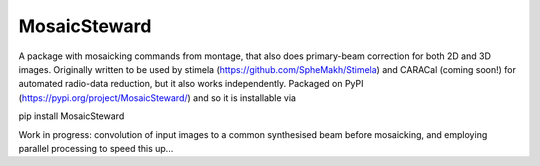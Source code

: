 =============
MosaicSteward
=============

|Pypi Version|

A package with mosaicking commands from montage, that also does primary-beam correction for both 2D and 3D images. Originally written to be used by stimela (https://github.com/SpheMakh/Stimela) and CARACal (coming soon!) for automated radio-data reduction, but it also works independently. Packaged on PyPI (https://pypi.org/project/MosaicSteward/) and so it is installable via

.. code-block:: latex
pip install MosaicSteward


Work in progress: convolution of input images to a common synthesised beam before mosaicking, and employing parallel processing to speed this up...

.. |Pypi Version| image:: https://img.shields.io/pypi/v/MosaicSteward.svg
                  :target: https://pypi.org/project/MosaicSteward/
                  :alt:
